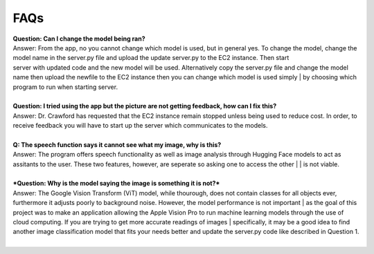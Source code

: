 FAQs
=======================

| **Question: Can I change the model being ran?**
| Answer: From the app, no you cannot change which model is used, but in general yes. To change the model, change the model name in the server.py file and upload the update server.py to the EC2 instance. Then start 
| server with updated code and the new model will be used. Alternatively copy the server.py file and change the model name then upload the newfile to the EC2 instance then you can change which model is used simply | by choosing which program to run when starting server.
|  

| **Question: I tried using the app but the picture are not getting feedback, how can I fix this?**
| Answer: Dr. Crawford has requested that the EC2 instance remain stopped unless being used to reduce cost. In order, to receive feedback you will have to start up the server which communicates to the models.
|  

| **Q: The speech function says it cannot see what my image, why is this?**
| Answer: The program offers speech functionality as well as image analysis through Hugging Face models to act as assitants to the user. These two features, however, are seperate so asking one to access the other | | is not viable. 
|  

| ***Question: Why is the model saying the image is something it is not?***  
| Answer: The Google Vision Transform (ViT) model, while thourough, does not contain classes for all objects ever, furthermore it adjusts poorly to background noise. However, the model performance is not important | as the goal of this project was to make an application allowing the Apple Vision Pro to run machine learning models through the use of cloud computing. If you are trying to get more accurate readings of images    | specifically, it may be a good idea to find another image classification model that fits your needs better and update the server.py code like described in Question 1.
|  
